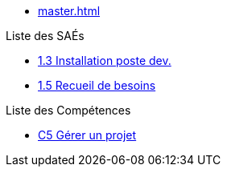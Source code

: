 * xref:master.adoc[]

.Liste des SAÉs 
* xref:sae-1.3:master.adoc[1.3 Installation poste dev.]
* xref:sae-1.5:master.adoc[1.5 Recueil de besoins]

.Liste des Compétences 
* xref:C5:master.adoc[C5 Gérer un projet]
